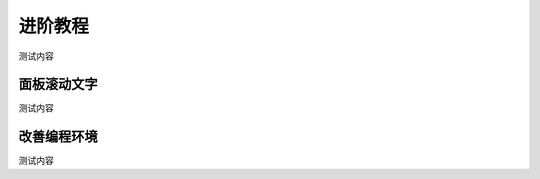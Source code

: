 进阶教程
=====================================================

测试内容

面板滚动文字
---------------------------

测试内容

改善编程环境
---------------------------

测试内容
